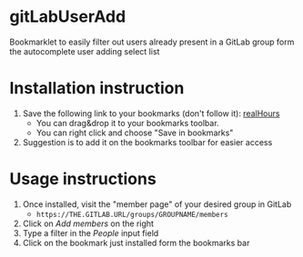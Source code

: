 * gitLabUserAdd

  Bookmarklet to easily filter out users already present in a GitLab group form the autocomplete user adding select list

* Installation instruction


  1) Save the following link to your bookmarks (don't follow it): [[javascript:(function(e,a,g,h,f,c,b,d){if(!(f%3De.jQuery)||g>f.fn.jquery||h(f)){c%3Da.createElement('script')%3Bc.type%3D'text/javascript'%3Bc.src%3D'https://ajax.googleapis.com/ajax/libs/jquery/'%2Bg%2B'/jquery.min.js'%3Bc.onload%3Dc.onreadystatechange%3Dfunction(){if(!b&&(!(d%3Dthis.readyState)||d%3D%3D'loaded'||d%3D%3D'complete')){h((f%3De.jQuery).noConflict(1),b%3D1)%3Bf(c).remove()}}%3Ba.documentElement.childNodes%5B0%5D.appendChild(c)}})(window,document,'1.3.2',function($,L){javascript:document.body.appendChild(document.createElement('script')).src%3D'https://gitlab.fbk.eu/dsantoro/gitLabUserAdd/raw/master/gitLabUserAdd.min.js'%3Bvoid(0)})%3B][realHours]] 
     - You can drag&drop it to your bookmarks toolbar.
     - You can right click and choose "Save in bookmarks"
  2) Suggestion is to add it on the bookmarks toolbar for easier access

* Usage instructions

  1) Once installed, visit the "member page" of your desired group in GitLab
     - =https://THE.GITLAB.URL/groups/GROUPNAME/members=
  2) Click on /Add members/  on the right
  3) Type a filter in the /People/ input field
  4) Click on the bookmark just installed form the bookmarks bar

